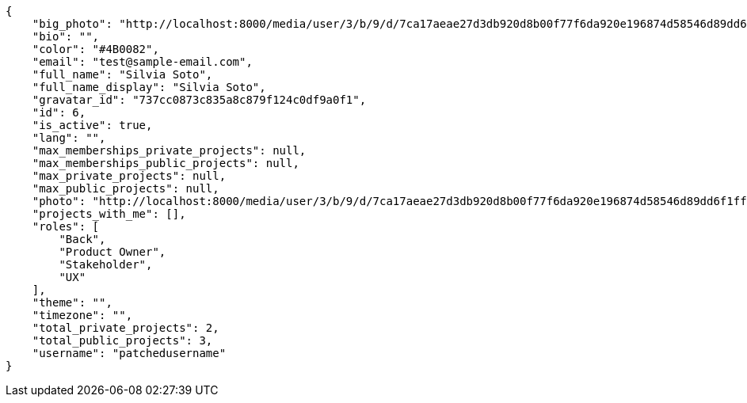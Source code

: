 [source,json]
----
{
    "big_photo": "http://localhost:8000/media/user/3/b/9/d/7ca17aeae27d3db920d8b00f77f6da920e196874d58546d89dd6f1ffdf06/test.png.300x300_q85_crop.png",
    "bio": "",
    "color": "#4B0082",
    "email": "test@sample-email.com",
    "full_name": "Silvia Soto",
    "full_name_display": "Silvia Soto",
    "gravatar_id": "737cc0873c835a8c879f124c0df9a0f1",
    "id": 6,
    "is_active": true,
    "lang": "",
    "max_memberships_private_projects": null,
    "max_memberships_public_projects": null,
    "max_private_projects": null,
    "max_public_projects": null,
    "photo": "http://localhost:8000/media/user/3/b/9/d/7ca17aeae27d3db920d8b00f77f6da920e196874d58546d89dd6f1ffdf06/test.png.80x80_q85_crop.png",
    "projects_with_me": [],
    "roles": [
        "Back",
        "Product Owner",
        "Stakeholder",
        "UX"
    ],
    "theme": "",
    "timezone": "",
    "total_private_projects": 2,
    "total_public_projects": 3,
    "username": "patchedusername"
}
----
